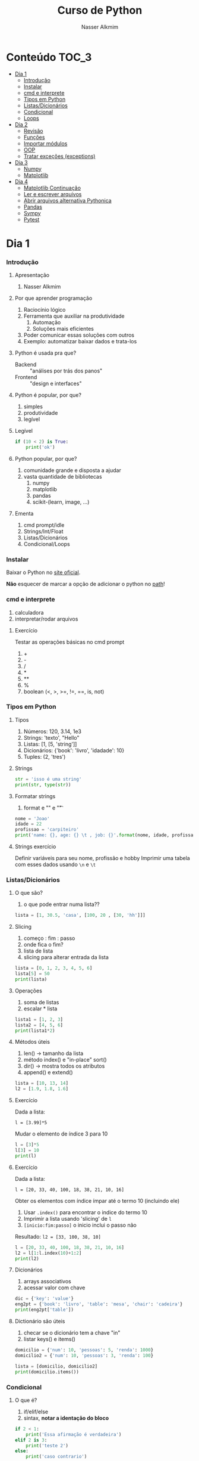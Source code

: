 #+author: Nasser Alkmim
#+title: Curso de Python
#+email: nasser.alkmim@gmail.com
#+options: toc:t

* Conteúdo                                                              :TOC_3:
- [[#dia-1][Dia 1]]
    - [[#introdução][Introdução]]
    - [[#instalar][Instalar]]
    - [[#cmd-e-interprete][cmd e interprete]]
    - [[#tipos-em-python][Tipos em Python]]
    - [[#listasdicionários][Listas/Dicionários]]
    - [[#condicional][Condicional]]
    - [[#loops][Loops]]
- [[#dia-2][Dia 2]]
    - [[#revisão][Revisão]]
    - [[#funções][Funções]]
    - [[#importar-módulos][Importar módulos]]
    - [[#oop][OOP]]
    - [[#tratar-exceções-exceptions][Tratar exceções (exceptions)]]
- [[#dia-3][Dia 3]]
    - [[#numpy][Numpy]]
    - [[#matplotlib][Matplotlib]]
- [[#dia-4][Dia 4]]
    - [[#matplotlib-continuação][Matplotlib Continuação]]
    - [[#ler-e-escrever-arquivos][Ler e escrever arquivos]]
    - [[#abrir-arquivos-alternativa-pythonica][Abrir arquivos alternativa Pythonica]]
    - [[#pandas][Pandas]]
    - [[#sympy][Sympy]]
    - [[#pytest][Pytest]]

* Dia 1
*** Introdução
***** Apresentação

1. Nasser Alkmim
   
***** Por que aprender programação

1. Raciocínio lógico
2. Ferramenta que auxiliar na produtividade
   1. Automação
   2. Soluções mais eficientes
3. Poder comunicar essas soluções com outros
4. Exemplo: automatizar baixar dados e trata-los


***** Python é usada pra que?

- Backend :: "análises por trás dos panos"
- Frontend :: "design e interfaces"

***** Python é popular, por que?

1. simples
2. produtividade
3. legível

***** Legível

#+BEGIN_SRC python
if (10 < 2) is True:
    print('ok')
#+END_SRC

#+RESULTS:

***** Python popular, por que?

1. comunidade grande e disposta a ajudar
2. vasta quantidade de bibliotecas
   1. numpy
   2. matplotlib
   3. pandas
   4. scikit-(learn, image, ...)


***** Ementa

1. cmd prompt/idle
2. Strings/Int/Float
3. Listas/Dicionários
4. Condicional/Loops


*** Instalar

Baixar o Python no  [[https://www.python.org/downloads/][site oficial]].

*Não* esquecer de marcar a opção de adicionar o python no _path_!

*** cmd e interprete

1. calculadora
2. interpretar/rodar arquivos
   

***** Exercício

Testar as operações básicas no cmd prompt

1. +
2. -
3. /
4. *
5. **
6. %
7. boolean (<, >, >=, !=, ==, is, not)

*** Tipos em Python
***** Tipos

1. Números: 120, 3.14, 1e3
2. Strings: 'texto', "Hello"
3. Listas: [1, [5, 'string']]
4. Dicionários: {'book': 'livro', 'idadade': 10}
5. Tuples: (2, 'tres')


***** Strings 

#+BEGIN_SRC python
str = 'isso é uma string'
print(str, type(str))
#+END_SRC

#+RESULTS:
: isso é uma string <class 'str'>

***** Formatar strings

1. format e "\n" e "\t" 

#+BEGIN_SRC python
nome = 'Joao'
idade = 22
profissao = 'carpiteiro'
print('name: {}, age: {} \t , job: {}'.format(nome, idade, profissao))
#+END_SRC

#+RESULTS:
: name: Joao, age: 22 	 , job: carpiteiro


***** Strings exercício

Definir variáveis para seu nome, profissão e hobby
Imprimir uma tabela com esses dados usando =\n= e =\t=


*** Listas/Dicionários
***** O que são?

1. o que pode entrar numa lista??
   
#+BEGIN_SRC python
lista = [1, 30.5, 'casa', [100, 20 , [30, 'hh']]]
#+END_SRC

#+RESULTS:

***** Slicing

1. começo : fim : passo
2. onde fica o fim?
3. lista de lista
4. slicing para alterar entrada da lista

#+BEGIN_SRC python
lista = [0, 1, 2, 3, 4, 5, 6]
lista[5] = 50
print(lista)
#+END_SRC

#+RESULTS:
: [0, 1, 2, 3, 4, 50, 6]

***** Operações

1. soma de listas
2. escalar * lista

#+BEGIN_SRC python
lista1 = [1, 2, 3]
lista2 = [4, 5, 6]
print(lista1*2)
#+END_SRC

#+RESULTS:
: [1, 2, 3, 1, 2, 3]

***** Métodos úteis

1. len() -> tamanho da lista
2. método index() e "in-place" sort()
3. dir() -> mostra todos os atributos
4. append() e extend()

#+BEGIN_SRC python
lista = [10, 13, 14]
l2 = [1.9, 1.8, 1.6]
#+END_SRC


#+RESULTS:
: [10, 13, 2744]


***** Exercício

Dada a lista:

=l = [3.99]*5=

Mudar o elemento de índice 3 para 10


#+BEGIN_SRC python
l = [3]*5
l[3] = 10
print(l)
#+END_SRC

#+RESULTS:
: [3, 3, 3, 10, 3]

***** Exercício

Dada a lista:

=l = [20, 33, 40, 100, 18, 38, 21, 10, 16]=

Obter os elementos com índice ímpar até o termo 10 (incluindo ele)

1. Usar =.index()= para encontrar o indice do termo 10
2. Imprimir a lista usando 'slicing' de =l=
3. =[inicio:fim:passo]= o inicio inclui o passo não

Resultado: =l2 = [33, 100, 38, 10]=

#+BEGIN_SRC python
l = [20, 33, 40, 100, 18, 38, 21, 10, 16]
l2 = l[1:l.index(10)+1:2]
print(l2)
#+END_SRC

#+RESULTS:
: [33, 100, 38, 10]


***** Dicionários

1. arrays associativos
2. acessar valor com chave

#+BEGIN_SRC python
dic = {'key': 'value'}
eng2pt = {'book': 'livro', 'table': 'mesa', 'chair': 'cadeira'}
print(eng2pt['table'])
#+END_SRC

#+RESULTS:
: mesa


***** Dictionário são úteis

1. checar se o dicionário tem a chave "in"
2. listar keys() e items()

#+BEGIN_SRC python
domicilio = {'num': 10, 'pessoas': 5, 'renda': 1000}
domicilio2 = {'num': 10, 'pessoas': 3, 'renda': 100}

lista = [domicilio, domicilio2]
print(domicilio.items())
#+END_SRC

#+RESULTS:
: dict_items([('num', 10), ('pessoas', 5), ('renda', 1000)])


*** Condicional
***** O que é?

1. if/elif/else
2. sintax, *notar a identação do bloco*

#+BEGIN_SRC python
if 2 < 1:
    print('Essa afirmação é verdadeira')
elif 2 is 3:
    print('teste 2')
else:
    print('caso contrario')
#+END_SRC

#+RESULTS:
: caso contrario


***** Boolean

1. and/or/not

#+BEGIN_SRC python
x = 9
y = 20

if x > y:
    print('x>y é verdadeiro')
elif x>5 and x % 3 == 0:
    print('x é maior que 5 e divisível por 3')
else:
    print('todos os testes foram falsos')
#+END_SRC

#+RESULTS:
: x é maior que 5 e divisível por 3
***** Checar se elemento está incluso

1. in

#+BEGIN_SRC python
lista = [20, 30, 50, 100]

if 100 in lista:
    print('esse item esta na lista no indice {}'.format(lista.index(100)))
#+END_SRC

#+RESULTS:
: esse item esta na lista no indice 3
***** Exercicio

Dado a lista 

=l = list(range(10))=

checar se 5 está incluso em l e imprimir o índice de 5, depois alterar o valor para 50.

1. Usar =in=  e =.index()=
2. imprimir com =.format()=
3. imprimir no final a lista atualizada

#+BEGIN_SRC python
l = list(range(10))
print(l)
if 5 in l:
    ind = l.index(5)
    l[ind] = 50
print(l)
#+END_SRC

#+RESULTS:
: [0, 1, 2, 3, 4, 5, 6, 7, 8, 9]
: [0, 1, 2, 3, 4, 50, 6, 7, 8, 9]

***** Checar vazios

#+BEGIN_SRC python
l = []

if l:
    print(l)
#+END_SRC

#+RESULTS:
: []

***** Exercício

Usuário entra um número e o programa diz se é divisível por 2 ou não.

1. Usar =input()=
2. Lembrar que =input()= retorna =str=.
3. =%= 


#+BEGIN_SRC python
user_var = int(input('Entre com um valor: '))
#+END_SRC
*** Loops
***** =for= loop

1. sintaxe (notar espaços)
2. qualquer iteravel
3. lista, range


#+BEGIN_SRC python
iteravel = [1, 2, 3]
for i in range(10):
    print(i)
#+END_SRC

#+RESULTS:
#+begin_example
0
1
2
3
4
5
6
7
8
9
#+end_example

***** =break=, =continue= e =pass=

1. =break=: pula para o próximo loop
2. =continue=: pula para o inicio do loop
   
#+BEGIN_SRC python
for i in range(1, 5):
    if i % 5 == 0:
        print(i**2)
        continue
    else:
        pass
#+END_SRC

#+RESULTS:
: 100
: 200
: 300
: 400

***** List comprehension

1. inline loops

#+BEGIN_SRC python
lista = [i**2 for i in range(20)]
print(lista)
#+END_SRC

#+RESULTS:
: [0, 1, 4, 9, 16, 25, 36, 49, 64, 81, 100, 121, 144, 169, 196, 225, 256, 289, 324, 361]

***** Exercicio

Dada a lista:

=a = [1, 2, 1, 20, 30, 4, 2.5, 45]=

escrever um script que cria uma lista com os os elementos de =a= menores que 5.

Respota: =b = [1, 2, 1, 4, 2.5]=

#+BEGIN_SRC python
a = [1, 2, 1, 20, 30, 4, 2.5, 45]
b = []
for i in a:
    
#+END_SRC

#+RESULTS:
: [1, 2, 1, 4, 2.5]

***** =while= loops

#+BEGIN_SRC python
x = 10
while x > 1:
    x -= 1
    print(x)
    if x % 2 == 0:
        x += 10
        continue
    if x % 7 == 0:
        print(x)
        break
#+END_SRC

#+RESULTS:
#+begin_example
9
8
17
16
25
24
33
32
41
40
49
49
#+end_example

***** Outros iteráveis - =zip= e =enumerate=

1. operações entre duas listas

#+BEGIN_SRC python
lista1 = [2, 3, 4, 5]
lista2 = [20, 30, 40, 50]

for i, j in zip(lista1, lista2):
    print(i*j)
#+END_SRC

#+RESULTS:
: 40
: 90
: 160
: 250


***** Outros iteráveis - dicionário


#+BEGIN_SRC python
dic = {'toyota':[1e6, 'japao'],
       'bmw': [1e4, 'alemanha']}

for marca, [num, pais] in dic.items():
    print(marca, num, pais)
#+END_SRC

#+RESULTS:
: toyota 1000000.0 japao
: bmw 10000.0 alemanha

***** Exercício

Dado o dicionário:

=dic = {'ovo': [12, 'un'], 'leite': [500, 'ml'], 'farinha':[1, 'kg']}=

faça um teste para saber se a receita leva leite, e imprima o valor e a unidade.

Resposta: ='Receita leva 500 ml de leite'=

E depois saber se leva farinha.

#+BEGIN_SRC python
dic = {'ovo': [12, 'un'], 'leite': [500, 'ml'], 'farinha':[1, 'kg']}
ingrediente = 'farinha'
for ingr, [qt, un] in dic.items():
    if ingr is ingrediente:
        print('leva {}, quantidade {}{}'.format(ingr, qt, un))
#+END_SRC

#+RESULTS:
: leva farinha, quantidade 1kg

***** Exercício

Dado o input inteiro =n=, criar um dicionário que contenha ={i: i**i}= com =i= indo de 1 até =n= (incluso)

Exemplo: =n = 3=

Resultado: =dic = {1: 1, 2: 4, 3: 9}=

***** Desafio

Escrever um programa que imprimir o seguinte padräo

para =n = 4:=

-
--
---
----
---
--
-

Dica: 
1. Usar o fato de que =range(inicio, fim, passo)= pode ter passo negativo que faz o iterável seguir no sentido contrário.
2. Usar dois loops separados

* Dia 2
*** Revisão

#+BEGIN_SRC python
if 5 < 10:
    print('Isso é verdade')
for i in range(10):
    print(i)
#+END_SRC

#+RESULTS:
#+begin_example
Isso é verdade
0
1
2
3
4
5
6
7
8
9
#+end_example

*** Funções

***** O que é

1. Um conjunto de *declarações* encapsuladas
2. Um forma de organizar o código - DRY (don't repeat yourself)
3. Facilitar na hora de encontrar errors (testar código)

***** Construtor

1. práticas de nomenclatura


#+BEGIN_SRC python
def nome_da_funcao(args):
    return args*2
print(nome_da_funcao('lista'))
#+END_SRC

#+RESULTS:
: listalista


***** Exemplo

1. sintaxe
2. docstring
3. default argumento 
4. *args, **kwargs
   
#+BEGIN_SRC python
def soma_argumentos(*arg1, **kwargs):
    soma = 0
    for i in arg1:
        soma += i
    return soma**kwargs['potencia']/kwargs['div']
        
soma = soma_argumentos(20, 30, 40, 40, 50, 60, 
                       potencia=2, div=3)
print(soma)
#+END_SRC

#+RESULTS:
: 19200.0


***** Exercício

Fazer uma função que calcula a soma dos termos ao quadrado de uma lista de tamanho qualquer.

testar com:

=vetor = [4, 5, 8, 9]=
=vetor = [50, 20, 10, 30, 50]=

#+BEGIN_SRC python
def soma_do_quadrado(vetor):
    """calcula o quadrado dos termos do vetor
    Args:
        vetor (list of floats): lista com numeros
    Returns:
        float 
    """
    soma = 0
    for i in vetor:
        soma = soma + i**2
    return soma
print(soma_do_quadrado([1, 2]))
#+END_SRC

#+RESULTS:
: 5

*** Importar módulos
***** O que é um módulo?

1. Um arquivo =.py= com código
2. Útil para reutilizar e organizar código
3. Um conjunto de módulos é um *pacote*

***** Usar =import=

1. testar com =import math=
2. =math= define um "namespace" (onde as variáveis do programa livem)
3. acesar as funções no módulo com =.=
4. =factorial=, =cos=, =log=


#+BEGIN_SRC python
import math

print(math.factorial(40))
#+END_SRC

#+RESULTS:
: 815915283247897734345611269596115894272000000000

***** =from= package =import= função

1. Construção que evitar ter que prefixar as funções com o nome do pacote
2. =from math import *= não é uma boa prática pois contamina o "namespace"

#+BEGIN_SRC python
from math import factorial, pi, log, cos, sin

print(factorial(5)/pi)
#+END_SRC

#+RESULTS:
: 38.197186342054884

***** Import seu próprio módulo



***** Baixar =numpy=, =matplotlib=, =pandas=

1. =pip install numpy=
2. =pip install matplotlib=
3. =pip install pandas=

*** OOP
***** O que é OOP?

1. Programação Orientada Objeto
2. É uma técnica de estruturação do programa (modelagem)
3. Utiliza o conceito de *Classes* e *Objetos*
4. Encapsular *dados* e *funções* em um lugar só, no objeto

***** Motivação

Estrutura de dados repetida

#+BEGIN_SRC python
# Funcionários (Objeto)
nome1 = 'João'
nome2 = 'Maria'
nome3 = 'Jose'

funcionarios = [nome1, nome2, nome3]

num_funcionarios = len(funcionarios)

# Salario de cada funcionario (Atributo)
salario1 = 10000
salario2 = 12000
salario3 = 8000
#+END_SRC


#+BEGIN_SRC python
class Funcionario:
    def __init__(self, nome, salario):
        self.nome = nome
        self.salario = salario
    def calc_imposto(self):
        return self.salario*12.9/100

fun1 = Funcionario('Joao', 1000.5)
fun2 = Funcionario('Mario', 1200.0)

print(fun2.calc_imposto())
#+END_SRC

#+RESULTS:
: 154.8

***** Motivação 2

Uma malha com coordenadas, conectividade, numero de nós, número de graus de liberdade, ...

#+BEGIN_SRC python

#+END_SRC

***** O que é uma *Classe*?

1. É um _construtor_ que define um tipo de dado
2. Criação da classe e *instanciação*
3. Nomenclatura "CamelCase" PEP8 (Guia de Estilo)
4. funções de objetos: métodos
5. atributos
   
#+BEGIN_SRC python
class NomeDaClasse:
    pass

funcionario = NomeDaClasse()
funcionario.idade = 25
funcionario.nome = 'Joao'

def func(funcionario):
    print(funcionario.idade, funcionario.nome)

func(funcionario)
    #+END_SRC

#+RESULTS:
: 25 Joao

***** Mais sobre classes

1. Os dados ficam contidos num *container lógico*
2. Contém as _instruções_ para criar um _objeto_
3. Usar quando houver padrões de comportamento, qualidades e sentido nos dados
4. Permite a definição de *numenclatura* lógica - facilita a compreensão do código

#+BEGIN_SRC python :exports code
class NomeDaClasse:
    def __init__(self, atributo2):
        self.atributo = 'atributo da instância'
        self.novoatributo = atributo2
objeto = NomeDaClasse(1000)
print(objeto.atributo)          # Depois do '.' acesso aos atributos/métodos
print(objeto.novoatributo)
#+END_SRC

#+RESULTS:
: atributo da instância
: 1000

***** O que é um *objeto*, *método*, *atributo*?

1. *Objeto*
   1. Invocar uma *classe* significa _instânciar_ um *objeto*
   2. Instância: significa "um exemplo", ou  "um caso"
   3. As classes definem as características inerentes do objeto
2. *Atributo*
   1. É uma qualidade do objeto
   2. Acessada com '.' =objeto.atributo=
3. *Método*
   1. É uma função definida na classe
   2. É do objeto
   3. Acessada com '.' =objeto.metodo()=


***** O que é o parâmetro =self= e o método =__init__=?

1. =self= é a própria instância (objeto) criada pela classe
2. Uma forma da classe se referir a si mesma
3. =__init__()= é um método padrão das clases
   1. quando a classe é instanciada o método =__init__()= é chamado
   2. usar quando quiser criar um objeto com "atributos iniciais"

#+BEGIN_SRC python
class MyClass:
    def __init__(self):
        self.a = 2
#+END_SRC

***** Como fica em formato de classe?

#+BEGIN_SRC python :results output drawer code :exports both 
class Funcionario:
    'Cria o objeto funcionario'
    contador = 0   # atributo da classe (acessado por todas as instâncias)

    def __init__(self, nome, salario, cargo):
        'Método que inicia a classe'
        self.nome = nome
        self.salario = salario
        self.cargo = cargo
        Funcionario.contador += 1 

    def quantidade(self):
        'Método que mostra o numero de funcionarios'
        print(Funcionario.contador)

func1 = Funcionario('joão', 1500, 'Faxineiro')
func2 = Funcionario('maria', 12000, 'Gerente')
func3 = Funcionario('andre', 20000, 'Engenheiro')

func1.quantidade()

# print(func2.nome, func2.salario)  # Atributos dos objetos
# print(func1.quantidade())       # Invocar um método
#+END_SRC



***** Exemplo

1. Fazer uma classe que contenha instruções para dados de um cachorro

#+BEGIN_SRC python :results output drawer code :exports both 
class Dog:
    'Classe que define o cachorro'
    def __init__(self, name, breed, color):
        self.name = name        # Aplica os atributos
        self.breed = breed
        self.color = color

    def bark(self):
        print('{} barks!!!'.format(self.name))


meu_cachorro = Dog('Euler', 'Poodle', 'Grey')  # Instânciei a classe e criei o objeto
cachorro_da_marlete = Dog('Branca', 'corgi', 'branca')

print(cachorro_da_marlete.bark())
#+END_SRC

#+RESULTS:
#+BEGIN_SRC python
Branca barks!!!
None
#+END_SRC




***** Exercício 

Fazer uma classe para uma conta bancária com:
- 1 atributo: balanço da conta
- 2 métodos: um de saque e um de depósito.

Testar:
- Criar um objeto de conta bancaria
- Depositar 1000 reais
- Sacar 2,5 para almoçar
- imprimir o balanço final

#+BEGIN_SRC python
class Conta:
    def __init__(self, saldo, dono):
        self.saldo = saldo
        self.dono = dono
    def saque(self, valor):
        self.saldo -= valor
    def deposito(self, valor):
        self.saldo += valor
    def extrato(self):
        print('O saldo do {}  é {}'.format(self.dono, self.saldo))
minhaconta = Conta(0, 'Joao')
minhaconta.saque(2.5)
minhaconta.extrato()
contadoze = Conta(-20000, 'José')
contadoze.deposito(5000)
contadoze.extrato()
#+END_SRC

#+RESULTS:
: O saldo do Joao  é -2.5
: O saldo do José  é -15000

*** Tratar exceções (exceptions)
***** Construtor 

1. =try= , =except= , =finally= e =else=

#+BEGIN_SRC python
lista= [50, 60, 1]
try:
    lista[2] = 2
except IndexError:
    print('Sua lista náo tem indice 2')
print(lista)
#+END_SRC

#+RESULTS:
: [50, 60, 2]

***** Exemplos

1. Tentar acessar uma lista com =float=
2. Tentar acessar um dicionário com uma chave não existente
3. Importar um módulo não existente
4. Dividir por zero
5. só =except= não é recomendado: você não vai saber qual erro captou

#+BEGIN_SRC python
try:
    v = 1/0
except ZeroDivisionError:
    print('o que vc tentou falhou')
#+END_SRC

#+RESULTS:
: o que vc tentou falhou

***** Exercício

Dado o dicionário:

=dic = {'cor': 'azul', 'forma': 'circular', 'raio': 2}=

tentar acessar a a chave =area=, e imprimir a mensagem que a chave não existe no dicionário.

1. Usar a excessão =KeyError=

* Dia 3
*** Numpy
***** O que é numpy?

1. Biblioteca para computação científica em Python.
2. Um equivalente ao Matlab
3. Operações matriciais/vetoriais com *arrays* homogenos multidimensionais
4. Kit para álgebra linear

***** Como usar

1. Baixar a biblioteca

=pip install numpy=

2. Importar a biblioteca

#+BEGIN_SRC python
import numpy as np
#+END_SRC

***** Criação de arrays

1. Arrays de rank 1: 1 axis (eixo)
2. o argumento de =np.array()= é uma lista!

#+BEGIN_SRC python 
import numpy as np
vetor = np.array([1, 2 , 3, 10, 20])
print(vetor)
#+END_SRC

#+RESULTS:

***** Criação de arrays 

1. Rank 2, o primeiro axis tem tamanho 2 e o segundo 3
2. Equivalente a uma matrix, primeiro axes são linhas e o segundo as colunas
3. atributo transposta =.T=

#+BEGIN_SRC python 
import numpy as np
matriz = np.array([[20, 10, 30], 
                   [19, 29, 39]])
print(matriz)
print(matriz.shape)
#+END_SRC

#+RESULTS:
: [[20 10 30]
:  [19 29 39]]
: (2, 3)

***** Convertendo lista para arrays

#+BEGIN_SRC python 
import numpy as np
a = [[2, 2, 3], [10, 22, 32]]
A = np.array(a)

print(A, type(A))
#+END_SRC

#+RESULTS:
: [[ 2  2  3]
:  [10 22 32]] <class 'numpy.ndarray'>

***** Exercício criar um array de rank 3

Criar um array =arr= com:

1. axis tamanho 2
2. axis tamanho 3
3. axis tamanho 2

obs: os números podem ser aleatórios, sugestão: sequência 1,2,3...

testar: =arr.shape=

#+RESULTS:
: (2, 3, 2)

#+BEGIN_SRC python
import numpy as np
arr = [
[[1, 2],
[3, 4],
[5, 6]],
[[7, 8],
[9, 10],
[11, 12]]]
arr = np.array(arr)
print(arr.shape)
#+END_SRC

#+RESULTS:
: (2, 3, 2)


***** Iniciando arrays 

1. =np.zeros()=
2. =np.ones()=
3. =np.linspace()=
4. =np.arange()=

#+BEGIN_SRC python 
import numpy as np

arr = np.arange(0, 10, 20)
print(arr)
#+END_SRC

#+RESULTS:
: [0]



***** Slicing de arrays 1D

1. start:end:step

#+BEGIN_SRC python 
import numpy as np
A = np.linspace(0, 10, 11)
print(A)
print(A[2:5])
#+END_SRC

#+RESULTS:
: [  0.   1.   2.   3.   4.   5.   6.   7.   8.   9.  10.]
: [ 2.  3.  4.]

***** Slicing de arrays 2D

1. [linha, coluna]
2. =random.rand(shape)= ~ U[0, 1]
3. =np.round(número de casas decimais)=

#+BEGIN_SRC python 
import numpy as np
np.random.seed(10)
A = np.round(np.random.rand(5, 3), 1)
print(A)
print(A[0:4, 0:2])
#+END_SRC

#+RESULTS:
: [[ 0.8  0.   0.6]
:  [ 0.7  0.5  0.2]
:  [ 0.2  0.8  0.2]
:  [ 0.1  0.7  1. ]
:  [ 0.   0.5  0.8]]
: [[ 0.8  0. ]
:  [ 0.7  0.5]
:  [ 0.2  0.8]
:  [ 0.1  0.7]]

***** Exercício

Pegar o array de rank =3= e shape =(2, 3, 2)= e modificar todos os elemento do eixo 1 para 99.

Resultado:

#+RESULTS:
: [[[99 99]
:   [99 99]
:   [99 99]]
: 
:  [[ 7  8]
:   [ 9 10]
:   [11 12]]]

#+BEGIN_SRC python
import numpy as np
arr = [
[[1, 2],
[3, 4],
[5, 6]],
[[7, 8],
[9, 10],
[11, 12]]]
arr = np.array(arr)
arr[0, :, :] = 99
print(arr)
#+END_SRC

#+RESULTS:
: [[[99 99]
:   [99 99]
:   [99 99]]
: 
:  [[ 7  8]
:   [ 9 10]
:   [11 12]]]

***** Operando arrays 1D

1. Termo a termo
2. Vetorial

#+BEGIN_SRC python drawer code
import numpy as np
vector_a  = np.array([1, 2, 4, 5])
vector_b  = np.ones(4) * 2
print(vector_a )
#+END_SRC

#+RESULTS:
: [ 1  4 16 25]



***** Operações com arrays 2D

1. *, @, dot

#+BEGIN_SRC python 
import numpy as np
A = np.array([[1, 2, 3, 5], [4, 5, 6, 5]])
B = np.array([8, 9, 10, 1])
D = np.array([2, 2, 2, 2])
#+END_SRC

#+RESULTS:

***** Solução de sistemas lineares e Alg. Linear

1. linalg.solve()
2. linalg.inv()
3. linalg.det()
4. linalg.eig()

#+BEGIN_SRC python 
import numpy as np
A = np.array([[1, 2, 3], [4, 5, 6], [2, 5, 6]])
B = np.array([8, 9, 10])
# Ax = B
x = np.linalg.solve(A, B)
print(np.linalg.eig(A))
#+END_SRC

#+RESULTS:
: (array([ 12.28398289+0.j       ,  -0.14199144+0.6843094j,
:         -0.14199144-0.6843094j]), array([[ 0.29686505+0.j        , -0.15208268+0.40688012j,
:         -0.15208268-0.40688012j],
:        [ 0.69896424+0.j        ,  0.71615271+0.j        ,  0.71615271-0.j        ],
:        [ 0.65063056+0.j        , -0.51235340-0.18957508j,
:         -0.51235340+0.18957508j]]))


***** Exercicio solução de sistema linear

Resolver o sistema Ax = b

1. Criar os arrays com =np.array()=
2. Usar =np.linalg.solve()= e comparar com o resultado invertendo a matrix com =np.linalg.inv()=

#+BEGIN_EXAMPLE
A = [[3, 4, 5],
    [2, 1, 4],
    [1, 5, 8]]

b = [1, 5, 9]
#+END_EXAMPLE
#+BEGIN_SRC python
import numpy as np
A = np.array([[3, 4, 5],
              [2, 1, 4],
              [1, 5, 8]])

b = np.array([[1, 5, 9]])
x = np.linalg.solve(A, b.T)
print(x)
#+END_SRC

#+RESULTS:
: [[-1.33333333]
:  [-1.66666667]
:  [ 2.33333333]]

***** Exercício

Fazer o produto interno de dois vetores

=a = [1, 2, 3, 4, 5]=
=b = [3, 4, 5, 6, 7]=

#+BEGIN_SRC python
import numpy as np
def produto_escalar(v1, v2):
    """Retornar uma escalar """
    soma = 0
    for i, j in zip(v1, v2):
        soma += i * j
    return soma
a = np.array([1, 2, 3, 4, 5])
b = np.array([3, 4, 5, 6, 7])
prod = produto_escalar(a, b)
print(prod)    
#+END_SRC

#+RESULTS:
: 85

***** Produto interno 

#+BEGIN_SRC python 
a = [1, 2, 3, 4, 5]
b = [3, 4, 5, 6, 7]

sum = 0
for i in range(len(a)):
    sum += a[i] * b[i]
print(sum)
#+END_SRC

#+RESULTS:
: 0
: 1
: 2
: 3
: 4
: 85


***** Produto interno pythonic

#+BEGIN_SRC python 
a = [1, 2, 3, 4, 5]
b = [3, 4, 5, 6, 7]

sum = 0
for ai, bi in zip(a, b):          
    sum += ai*bi
print(sum)
#+END_SRC

#+RESULTS:
: 85


***** Produto interno numpy

#+BEGIN_SRC python 
import numpy as np
a = np.array([1, 2, 3, 4, 5])
b = np.array([3, 4, 5, 6, 7])

print(a*b)
print(np.sum(a * b))
print(a @ b)
#+END_SRC

#+RESULTS:
: [ 3  8 15 24 35]
: 85
: 85


***** Produto interno álgebra linear

#+BEGIN_SRC python 
import numpy as np
a = np.array([1, 2, 3, 4, 5])
b = np.array([3, 4, 5, 6, 7])

print(a @ b)
print(np.dot(a, b))
#+END_SRC

#+RESULTS:
:RESULTS:
85
85
:END:


***** Polinômios

1. p[0] * x**n + p[1] * x**(n-1) + ... + p[n-1]*x + p[n]
2. np.poly1d()
3. np.roots()
   
#+BEGIN_SRC python 
import numpy as np
p = np.poly1d([1, 0, 1])        # definir um polinômio em uma 
print(np.roots(p))
#+END_SRC

#+RESULTS:
: [-0.+1.j  0.-1.j]


***** Diferenças finitas

Definição, derivada em $x$

$$\dfrac{\mathrm{d} v}{\mathrm{d} x} \approx \dfrac{v(x + \Delta x) - v(x)}{\Delta x}$$


Supor $v(x)=sin(x)$

#+BEGIN_SRC python
import numpy as np

x = np.linspace(0, 2*np.pi, 10)
v = np.sin(x)

Dx = 2*np.pi/9
dvdx = []
for vi_Dx, vi in zip(v[1:], v[:-1]):
    dvdx.append((vi_Dx - vi)/Dx)
#+END_SRC

#+RESULTS:


#+BEGIN_SRC python
import numpy as np

x = np.linspace(0, 2*np.pi, 10)
y = np.sin(x)
dy_analy = np.cos(x)

dy_numer = [0.0]*len(x)         # criando uma lista com tamanho certo

for i in range(len(y) - 1):
    dy_numer[i] = (y[i+1] - y[i])/(x[i+1] - x[i])

dy_numer[-1] = (y[-1] - y[-2])/(x[-1] - x[-2])  # o ultimo termo
#+END_SRC

#+RESULTS:


***** Integral

#+BEGIN_SRC python

import numpy as np
import matplotlib.pyplot as plt

x = np.array([0, 0.5, 1, 1.5, 2])  # Conjunto de dados com 5 pontos
y = np.array([0, .125, 1, 3.375, 8])

plt.plot(x, y, 'x')
plt.show()
#+END_SRC

#+RESULTS:
:RESULTS:
[[file:ipython-inline-images/ob-ipython-986a86f1e8ad10354cf013b3be3c4624.png]]
:END:

***** Exercício

Resolver a integral pela regra trapezoidal:

$$\int \approx \sum \dfrac{f(x) + f(x + \Delta x)}{2} \Delta x $$

=x = np.array([0, 0.5, 1, 1.5, 2])=
=y = np.array([0, .125, 1, 3.375, 8])=

***** Resposta

#+BEGIN_SRC python
import numpy as np

x = np.array([0, 0.5, 1, 1.5, 2])
y = np.array([0, .125, 1, 3.375, 8])

intg = 0
for k in range(len(x) - 1):
    intg += .5 * (y[k] + y[k+1]) * (x[k+1] - x[k])
print(intg)
#+END_SRC

#+RESULTS:
: 4.25




***** Integral

#+BEGIN_SRC python 
import numpy as np

x = np.array([0, 0.5, 1, 1.5, 2])  # Conjunto de dados com 5 pontos
y = x**3                        # integral x4/4 0 a 2 = 4

integral = np.trapz(y, x)

error = (integral - 4)/4

print('Resultado {:.3f} com erro {:.3f}%'.format(integral, error*100))
#+END_SRC

#+RESULTS:
: Resultado 4.250 com erro 6.250%

*** Matplotlib
***** O que é?

1. Biblioteca para plotar gráficos 2D (principalmete)
2. Pode ser usada de duas maneiras
   1. Pyplot --> módulo equivalente ao Matlab
   2. OOP --> "pythonic way" 

***** Pyplot interface:  Matlab equilavente

#+BEGIN_SRC python
import matplotlib.pyplot as plt
import numpy as np

x = np.linspace(0, 2*np.pi, 100)
y = np.sin(x)
y2 = np.cos(x)
plt.plot(x, y, '--r', label='sen(x)')
plt.plot(x, y2, ':', label='cos(x)')
plt.xlabel(r'Eixo $x$')
plt.ylabel('Eixo y')
plt.legend()
plt.show()
#+END_SRC

#+RESULTS:


***** Exercício

Plotar:

$f(x) = 3  \cos(5x + \pi/2) + \cos(4 \pi/5)$

=np.linspace(0, 2 * np.pi)=
=plt.plot(x, y)=
=plt.legend()=
=plt.show()=
***** Exercício solução

#+BEGIN_SRC python 
import numpy as np
import matplotlib.pyplot as plt

x = np.linspace(0, 2*np.pi, 100)
y = 3*np.cos(5*x + np.pi/2) + np.cos(4*np.pi/5)
plt.plot(x, y, '-r', label='Exercicio')            # Cria Figure e Axes

# Configurações
plt.xlabel('x Axis')            # Usa o Axes atual
plt.ylabel('y Axis')
plt.title('Plot do Exercício')
plt.xlim(0, 2*np.pi)
plt.grid(alpha=.5)
# plt.ylim(-2, 2)
plt.legend(loc=2)          # lista de strings
plt.show()
#+END_SRC

#+RESULTS:


***** Plot de Iso-linhas usando o módulo Pyplot

1. $z(x, y) = \sin(x)^{2} + \sin(y)^{2}$

#+BEGIN_SRC python 
import numpy as np
import matplotlib.pyplot as plt

x = np.linspace(0, 10, 50)      # 1D array
y = np.linspace(0, 10, 50)      # 1D array
X, Y = np.meshgrid(x, y)        # 2D array

Z = np.sin(X)**2 + np.sin(Y)**2 # Valor em cada ponto do plano (x,y)

c = plt.contourf(X, Y, Z)
plt.contour(X, Y, Z)
cbar = plt.colorbar(c)
cbar.set_label('label')

# Configurações
plt.xlabel('x Axis')
plt.ylabel('y Axis')
plt.title('Plot')
plt.show()
#+END_SRC

#+RESULTS:

: #+RESULTS:[[  0.    2.5   5.    7.5  10. ]
:  [  0.    2.5   5.    7.5  10. ]
:  [  0.    2.5   5.    7.5  10. ]
:  [  0.    2.5   5.    7.5  10. ]
:  [  0.    2.5   5.    7.5  10. ]] [[  0.    0.    0.    0.    0. ]
:  [  2.5   2.5   2.5   2.5   2.5]
:  [  5.    5.    5.    5.    5. ]
:  [  7.5   7.5   7.5   7.5   7.5]
:  [ 10.   10.   10.   10.   10. ]]

***** Exercício

Definir a função:

$f(x, y) = \left(1 - \dfrac{x}{2} + x^{5} + y^{3} \right) \mathrm{e}^{-x^{2} - y^2}$

1. plotar usando =plt.contourf()= com 8 níveis
2. plotar usando =plt.contour()= com 8 níveis
3. criar os labels dos níveis =plt.clabel()=
4. criar color bar com =plt.colorbar()=




***** 3 Dimensões - 2D arrays

#+BEGIN_SRC python
import numpy as np
import matplotlib.pyplot as plt
from mpl_toolkits.mplot3d import Axes3D

x = np.linspace(0, 1, 10)
y = np.linspace(-2, 1, 10)

X, Y = np.meshgrid(x, y)        # 2D arrays
Z = (X - 3)**2 + (Y + 1)**2     # Função do espaço (x, y)

fig = plt.figure()
ax = fig.add_subplot(111, projection='3d')
ax.plot_surface(X, Y, Z, cmap='viridis')  # Cria superfície
plt.show()
#+END_SRC

#+RESULTS:


***** 3 Dimensões Exemplo - 1D arrays

#+BEGIN_SRC python
import numpy as np
import matplotlib.pyplot as plt
from mpl_toolkits.mplot3d import Axes3D

n_angles = 36
n_radii = 8

radii = np.linspace(0.125, 1.0, n_radii)  # raios
angles = np.linspace(0, 2*np.pi, n_angles, endpoint=False)  # ângulos

angles = np.repeat(angles[..., np.newaxis], n_radii, axis=1)

x = np.append(0, (radii*np.cos(angles)).flatten())
y = np.append(0, (radii*np.sin(angles)).flatten())

z = np.sin(-x*y)                # multiplicação termo a termo

fig = plt.figure()
ax = Axes3D(fig)
ax.plot_trisurf(x, y, z, cmap='viridis')  # Cira superfície
plt.show()
#+END_SRC

#+RESULTS:


***** Vantagem da abordagem OOP

1. Flexibilidade
2. Passar axes para funções

#+BEGIN_SRC python
import numpy as np
import matplotlib.pyplot as plt

x = np.linspace(0, 10, 50)
y = np.sin(x)

fig = plt.figure()              # Pyplot para criar Figure

ax1 = fig.add_axes([.1, .1, .8, .8])
ax2 = fig.add_axes([.2, .55, .3, .3])

ax1.plot(x, y, '-r')
ax2.plot(x, y, '-b')
ax2.set_facecolor('green')
ax2.set_xlim(0, 1)              # Um detalhe
plt.show()
#+END_SRC

#+RESULTS:

***** Mayavi

#+BEGIN_SRC python
from numpy import linspace, meshgrid, pi, sin, cos

m0 = 4; m1 = 3; m2 = 2; m3 = 3; m4 = 6; m5 = 2; m6 = 6; m7 = 4;

phi = linspace(0, pi)
theta = linspace(0, 2*pi)
phi, theta = meshgrid(phi, theta)
r = sin(m0*phi)**m1 + cos(m2*phi)**m3 + sin(m4*theta)**m5 + cos(m6*theta)**m7

x = r*sin(phi)*cos(theta)
y = r*cos(phi)
z = r*sin(phi)*sin(theta)

from mayavi import mlab
s = mlab.mesh(x, y, z)
mlab.show()
#+END_SRC

#+RESULTS:


* Dia 4
*** Matplotlib Continuação
***** Plot histograma

1. Dados aleatórios =np.random.normal()=
2. plotar histograma de frq. abs e rel com =plt.hist()=
3. checar se os dados seguem distribuição normal =stats.mstats.normaltest()=
4. plotar distribuição normal com =stats.norm.pdf(x, loc, scale)=

#+BEGIN_SRC python
import numpy as np
import matplotlib.pyplot as plt
from scipy import stats

rv = np.random.uniform(size=1000)  # qualquer dado!
weight = np.ones_like(rv)/float(len(rv))  # freq relativa
plt.hist(rv, bins=10, weights=weight)


plt.show()
#+END_SRC

#+RESULTS:
: NormaltestResult(statistic=607.21325838488292, pvalue=1.3973856287041697e-132)

Nota: p-value é a probabilidade de que o valor do chi-quadrado
***** Conceitos gerais matplotlib OOP API

1. Hierarquia

[[file:img/curso-python-dia-2.org_20160804_085108_.png]]

***** Criar Figure e Axes 

1. =plt.figure()= e =.add_axes()=
2. =plt.subplots()=
      
#+BEGIN_SRC python
import numpy as np
import matplotlib.pyplot as plt  # Usa o pyploy para criar o obj Figure apenas!

fig, ax = plt.subplots()
fig.set_facecolor('grey')
ax.set_facecolor('yellow')
plt.show()
#+END_SRC

#+RESULTS:

***** Figure contém os Axes filhos

1. =.add_axes()= [ x_lowerleft, y_lowerleft, comprimento, altura]
2. =plt.subplots(nrows, ncols)=

#+BEGIN_SRC python
import numpy as np
import matplotlib.pyplot as plt

fig, ax = plt.subplots(nrows=2, ncols=2)
plt.show()
#+END_SRC

#+RESULTS:


***** E onde vejo os dados?

1. Tudo que se vê dentro de um gráfico é chamado de *Artist*
2. Os *Artist* são criados por /métodos/ do /objeto/ *Axes*


***** Criando Artists

1. subplots retorna 1 objeto =axes= ou um array de =axes=
2. =fig.tight_layout()=

#+BEGIN_SRC python
import numpy as np
import matplotlib.pyplot as plt

x = np.linspace(0, 10, 50)
y = np.sin(x)

fig, ax = plt.subplots()

plt.show()
#+END_SRC

#+RESULTS:

***** Exercício

Fazer uma função que criar o gráfico da função =sen(x)= no intervalo especificado.

1. A função recebe o objeto axes e o intervalo
2. Criar uma figura com 2 axes, um do lado do outro com =plt.subplots()=
3. plotar =sen(x)= nos intervalo =[0, 2 pi]= e =[3pi/2, 3.5pi/2]=



*** Ler e escrever arquivos

1. Criar um arquivo de textos
2. Usar open() com 'r' e 'w'
3. Fechar com método .close()

#+BEGIN_SRC python
file_handle = open('nome do arquivo', 'r')  # r de read já é DEFAULT
file_handle.close()
#+END_SRC

#+RESULTS:

*** Abrir arquivos alternativa Pythonica

#+BEGIN_SRC python
with open('filename', 'r') as file_handle:
    data = file_handle.read()
    print(data)
#+END_SRC

*** Pandas
***** O que é?

Biblioteca que cria

1. Estruturas baseadas em arrays: Series (1d) e DataFrames (2d)
2. ferramentas de input e output de dados
3. No que ele é bom: limpar dados de forma automatizada

***** Series

1. 1D arrays rotulados
2. =data=: dicionário, numpy array, lista ou escalar
3. =index=: o rótulo (flexível!)


#+BEGIN_SRC python
import pandas as pd

data = [20, 30, 40]
s = pd.Series(data, index=['a', 'b', 'c'])
print(s['a':'b'])
#+END_SRC

#+RESULTS:
: a    20
: b    30
: dtype: int64

***** O que é um dataframe?

1. 2D arrays rotulados
2. =data=: 2d numpy array, dicionáio de: 1D arrays, listas, Series
3. columns, index


#+BEGIN_SRC python
import pandas as pd
import numpy as np

dic = {'cidade': ['brasilia', 'sao paulo', 'rio de janeiro'],
       'num de viagens': [1e5, 25e7, 13e6]}
df = pd.DataFrame(dic, index=['a', 'b', 'c'])
print(df)
#+END_SRC

#+RESULTS:
:            cidade  num de viagens
: a        brasilia        100000.0
: b       sao paulo     250000000.0
: c  rio de janeiro      13000000.0

***** Exercício

Criar um data frame usando =np.random.rand(5, 6)=
Criar nome paras colunas: =list('ABCDEF')=

#+BEGIN_SRC python
import numpy as np
import pandas as pd

df = pd.DataFrame(np.random.rand(5, 6), columns=list('ABCDEF'))
print(df.describe)
#+END_SRC

#+RESULTS:
: <bound method NDFrame.describe of           A         B         C         D         E         F
: 0  0.665352  0.738331  0.612961  0.983750  0.946098  0.746647
: 1  0.918319  0.347220  0.713389  0.657289  0.007456  0.519579
: 2  0.117918  0.295504  0.864038  0.681666  0.148084  0.717361
: 3  0.697053  0.175981  0.088198  0.707086  0.291585  0.614150
: 4  0.684266  0.480304  0.929648  0.998477  0.169160  0.136609>

***** Extract data

1. df['A'] - coluna
2. df['a':'c'] - slicing de linha (pode usar int também)
3. df.loc[label linha, [label colunas]] - selecionar por label (rótulo)
4. df.iloc[index linha, index colunas] - selecionar por posição igual numpy
5. df.at[linha, col] semelhante ao loc mas mais rápido


#+BEGIN_SRC python
import pandas as pd

dic = {'cidade': ['brasilia', 'sao paulo', 'rio de janeiro', 'curitiba'],
       'num de viagens': [3e6, 25e6, 13e6, 2e6]}

df = pd.DataFrame(dic)
print(df.iloc[0])
#+END_SRC
#+RESULTS:
: cidade            sao paulo
: num de viagens      2.5e+07
: Name: 1, dtype: object

***** Boolean index

1. df[df > 1] - todos os valores > 1
2. df[df['A'] > 1] - condição apenas na col A


#+BEGIN_SRC python
import pandas as pd
import numpy as np

data = np.array([[0.4, -.2, -1.5], [1.2, .17, .11], [.7, 1, .62], [.2, .54, 1], [.4, .23, .8]])

df = pd.DataFrame(data, columns=['A', 'B', 'C'], index=list('abcde'))
print(df[df < 1])
#+END_SRC

#+RESULTS:
:      A     B     C
: a  0.4 -0.20 -1.50
: b  NaN  0.17  0.11
: c  0.7   NaN  0.62
: d  0.2  0.54   NaN
: e  0.4  0.23  0.80

***** Load data

1. df = pd.read_csv(), df = pd.read_excel(), df = pd.read_table()
2. =header=, =names=, =sep=


#+BEGIN_SRC python
import pandas as pd

df = pd.read_csv('data.csv', sep=';', names=list('ABC'))
print(df)
#+END_SRC

#+RESULTS:
:     A   B   C
: 0  10  23  30
: 1   2  55  76
: 2   1  18  28
: 3  50  54  98


***** Describe

1. =mean()=, =std()=
2. =describe()=


#+BEGIN_SRC python
import pandas as pd
import numpy as np

data = np.array([[0.4, -.2, -1.5], [1.2, .17, .11], [.7, 1, .62], [.2, .54, 1], [.4, .23, .8]])

df = pd.DataFrame(data, columns=['A', 'B', 'C'], index=list('abcde'))
print(df.describe())
#+END_SRC

#+RESULTS:
:               A         B         C
: count  5.000000  5.000000  5.000000
: mean   0.580000  0.348000  0.206000
: std    0.389872  0.449411  1.009247
: min    0.200000 -0.200000 -1.500000
: 25%    0.400000  0.170000  0.110000
: 50%    0.400000  0.230000  0.620000
: 75%    0.700000  0.540000  0.800000
: max    1.200000  1.000000  1.000000

***** Operações básicas

1. +, -, *, / - termo a termo
2. somar colunas - =df1.A = df1.A + df2.A=
3. somar células - =df1.loc['a', 'A'] = df1.A[0] + df2.A[0]=
4. =.dropna()=, =.fillna()= =.drop(label, axis)=
5. =.append(ignore_index=True)= 
   
#+BEGIN_SRC python
import pandas as pd
import numpy as np

np.random.seed(100)
df1 = pd.DataFrame(np.random.randn(5,3), columns=['A', 'B', 'C'], index=list('abcde'))

np.random.seed(200)
df2 = pd.DataFrame(np.random.randn(5,3), columns=['A', 'B', 'C'], index=list('abcde'))
#+END_SRC

#+RESULTS:
:           B         C
: a  0.342680  1.153036
: b  0.981321  0.514219
: c -1.070043 -0.189496
: d -0.458027  0.435163
: e  0.816847  0.672721


*** Sympy
***** Integration

1. sp.integrate(f, x)
2. sp.integrate(f, (x, 0, 1))
3. .evalf(2) - aproximação numérica
4. .subs({x: 2})


#+BEGIN_SRC python
import sympy as sp

x = sp.Symbol('x')
f = 4*x/(sp.pi*(1+x**2))
print(f)
print(sp.integrate(f, x))
#+END_SRC

#+RESULTS:
: 4*x/(pi*(x**2 + 1))
: 2*log(x**2 + 1)/pi

***** Derivative

#+BEGIN_SRC python drawer code
import sympy as sp

x = sp.Symbol('x')
f = sp.pi*x**2
sp.pprint(sp.diff(f, x))
#+END_SRC

#+RESULTS:
: 0

*** Pytest

1. Test driven development

* Outros                                                           :noexport:
*** Resultado

#+BEGIN_SRC python :results output drawer code :exports both 
class ContaBancaria:
    def __init__(self, saldoinicial):
        self.balanco = saldoinicial

    def saque(self, quantia):
        self.balanco -= quantia

    def deposito(self, quantia):

        self.balanco += quantia

conta_da_maria = ContaBancaria()
conta_da_maria.deposito()
conta_da_maria.saque(2.5)
print(conta_da_maria.balanco)
#+END_SRC

*** Integral

#+BEGIN_SRC python 

import numpy as np
import matplotlib.pyplot as plt

x = np.array([0, 0.5, 1, 1.5, 2])
y = x**3

x2 = np.linspace(0, 2, 50)
y2 = x2**3

plt.plot(x, y, '--x', label='5 pontos')
plt.plot(x2, y2, label='50 pontos')
plt.legend()
#+END_SRC

#+RESULTS:
:RESULTS:
[[file:ipython-inline-images/ob-ipython-526fa8ad7fc1f1d950ed27acc44df037.png]]
:END:

*** Problema

#+BEGIN_SRC python 
M = np.zeros((3,3))
print(M)
gl = [0, 2]

m = np.array([[10, 11], [12, 13]])
print(m)
#+END_SRC

#+RESULTS:
:RESULTS:
[[ 0.  0.  0.]
 [ 0.  0.  0.]
 [ 0.  0.  0.]]
[[10 11]
 [12 13]]
:END:

*** Problema solução bruta

#+BEGIN_SRC python 
M = np.zeros((3,3))
gl = [0, 2]
m = np.array([[10, 11], [12, 13]])

for i in range(len(gl)):        # loop em 0 e 1
    for j in range(len(gl)):    # loop em 0 e 1
        M[gl[i], gl[j]] = m[i, j]

print(M)
#+END_SRC

#+RESULTS:
:RESULTS:
[[ 10.   0.  11.]
 [  0.   0.   0.]
 [ 12.   0.  13.]]
:END:

*** Problema pythonic

#+BEGIN_SRC python 
M = np.zeros((3,3))
gl = [0, 2]
m = np.array([[10, 11], [12, 13]])

id = np.ix_(gl, gl)             # array (2, 1) e (1, 2)
print(id)

M[id] = m
print(M)
#+END_SRC

#+RESULTS:
:RESULTS:
(array([[0],
       [2]]), array([[0, 2]]))
[[ 10.   0.  11.]
 [  0.   0.   0.]
 [ 12.   0.  13.]]
:END:

